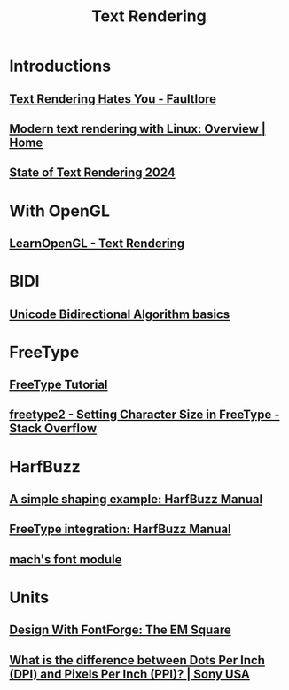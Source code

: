 #+TITLE: Text Rendering

* Introductions
** [[https://faultlore.com/blah/text-hates-you/][Text Rendering Hates You - Faultlore]]
** [[https://mrandri19.github.io/2019/07/24/modern-text-rendering-linux-overview.html][Modern text rendering with Linux: Overview | Home]]
** [[https://behdad.org/text2024/][State of Text Rendering 2024]]

* With OpenGL
** [[https://learnopengl.com/In-Practice/Text-Rendering][LearnOpenGL - Text Rendering]]

* BIDI
** [[https://www.w3.org/International/articles/inline-bidi-markup/uba-basics][Unicode Bidirectional Algorithm basics]]

* FreeType
** [[https://freetype.org/freetype2/docs/tutorial/index.html][FreeType Tutorial]]
** [[https://stackoverflow.com/questions/40657431/setting-character-size-in-freetype][freetype2 - Setting Character Size in FreeType - Stack Overflow]]

* HarfBuzz
** [[https://harfbuzz.github.io/a-simple-shaping-example.html][A simple shaping example: HarfBuzz Manual]]
** [[https://harfbuzz.github.io/integration-freetype.html][FreeType integration: HarfBuzz Manual]]
** [[https://github.com/hexops/mach/blob/9148754b7600fb0ab34dace4cfa328b9f105ea08/src/gfx/font/native/Font.zig][mach's font module]]

* Units
** [[http://designwithfontforge.com/en-US/The_EM_Square.html][Design With FontForge: The EM Square]]
** [[https://www.sony.com/electronics/support/articles/00027623][What is the difference between Dots Per Inch (DPI) and Pixels Per Inch (PPI)? | Sony USA]]
